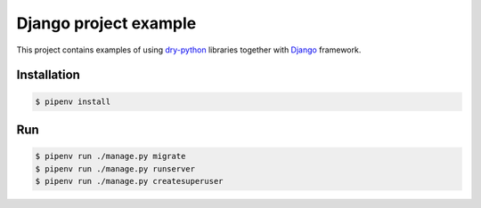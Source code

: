 ========================
 Django project example
========================

This project contains examples of using dry-python_ libraries together
with Django_ framework.

Installation
============

.. code:: bash

    $ pipenv install

Run
===

.. code:: bash

    $ pipenv run ./manage.py migrate
    $ pipenv run ./manage.py runserver
    $ pipenv run ./manage.py createsuperuser

.. _dry-python: https://dry-python.org
.. _django: https://www.djangoproject.com
